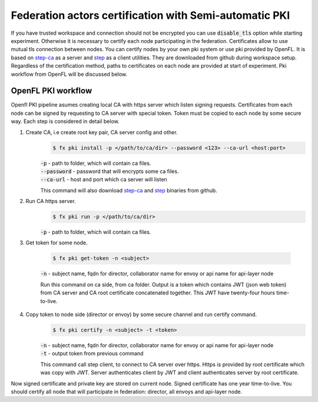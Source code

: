 .. # Copyright (C) 2020-2021 Intel Corporation
.. # SPDX-License-Identifier: Apache-2.0

.. _semi_automatic_certification:

******************************************
Federation actors certification with Semi-automatic PKI
******************************************

If you have trusted workspace and connection should not be encrypted you can use :code:`disable_tls` option while starting experiment.
Otherwise it is necessary to certify each node participating in the federation. Certificates allow to use mutual tls connection between nodes.
You can certify nodes by your own pki system or use pki provided by OpenFL. It is based on `step-ca <https://github.com/smallstep/certificates>`_
as a server and `step <https://github.com/smallstep/cli>`_ as a client utilities. They are downloaded from github during workspace setup. Regardless of the certification method,
paths to certificates on each node are provided at start of experiment. Pki workflow from OpenFL will be discussed below.

OpenFL PKI workflow
===================
Openfl PKI pipeline asumes creating local CA with https server which listen signing requests.
Certificates from each node can be signed by requesting to CA server with special token.
Token must be copied to each node by some secure way. Each step is considered in detail below.

1. Create CA, i.e create root key pair, CA server config and other.
    .. code-block:: console

       $ fx pki install -p </path/to/ca/dir> --password <123> --ca-url <host:port>
    | :code:`-p` - path to folder, which will contain ca files.
    | :code:`--password` - password that will encrypts some ca files.
    | :code:`--ca-url` - host and port which ca server will listen
    This command will also download `step-ca <https://github.com/smallstep/certificates>`_ and `step <https://github.com/smallstep/cli>`_ binaries from github.

2. Run CA https server.
    .. code-block:: console

       $ fx pki run -p </path/to/ca/dir>
    | :code:`-p` - path to folder, which will contain ca files.

3. Get token for some node.

    .. code-block:: console

       $ fx pki get-token -n <subject>
    | :code:`-n` - subject name, fqdn for director, collaborator name for envoy or api name for api-layer node

    Run this command on ca side, from ca folder. Output is a token which contains JWT (json web token) from CA server and CA
    root certificate concatenated together. This JWT have twenty-four hours time-to-live.

4. Copy token to node side (director or envoy) by some secure channel and run certify command.
    .. code-block:: console

       $ fx pki certify -n <subject> -t <token>
    | :code:`-n` - subject name, fqdn for director, collaborator name for envoy or api name for api-layer node
    | :code:`-t` - output token from previous command
    This command call step client, to connect to CA server over https.
    Https is provided by root certificate which was copy with JWT.
    Server authenticates client by JWT and client authenticates server by root certificate.

Now signed certificate and private key are stored on current node. Signed certificate has one year time-to-live. You should certify all node that will participate in federation: director, all envoys and api-layer node.
